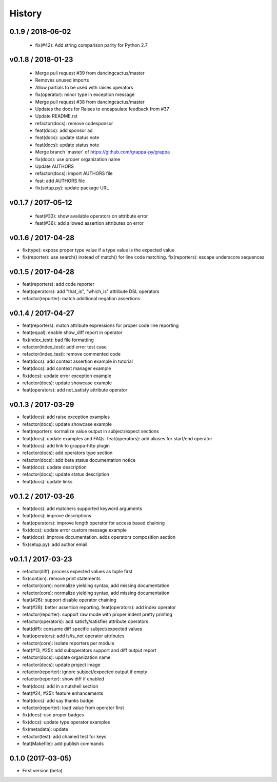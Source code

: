 

History
=======


0.1.9 / 2018-06-02
------------------

   * fix(#42): Add string comparison parity for Python 2.7


v0.1.8 / 2018-01-23
-------------------

  * Merge pull request #39 from dancingcactus/master
  * Removes unused imports
  * Allow partials to be used with raises operators
  * fix(operator): minor type in exception message
  * Merge pull request #38 from dancingcactus/master
  * Updates the docs for Raises to encapsulate feedback from #37
  * Update README.rst
  * refactor(docs): remove codesponsor
  * feat(docs): add sponsor ad
  * feat(docs): update status note
  * feat(docs): update status note
  * Merge branch 'master' of https://github.com/grappa-py/grappa
  * fix(docs): use proper organization name
  * Update AUTHORS
  * refactor(docs): import AUTHORS file
  * feat: add AUTHORS file
  * fix(setup.py): update package URL

v0.1.7 / 2017-05-12
-------------------

  * feat(#33): show available operators on attribute error
  * feat(#36): add allowed assertion attributes on error

v0.1.6 / 2017-04-28
-------------------

* fix(type): expose proper type value if a type value is the expected value
* fix(reporter): use search() instead of match() for line code matching. fix(reporters): escape underscore sequences

v0.1.5 / 2017-04-28
-------------------

* feat(reporters): add code reporter
* feat(operators): add "that_is", "which_is" attribute DSL operators
* refactor(reporter): match additional negation assertions

v0.1.4 / 2017-04-27
-------------------

* feat(reporters): match attribute expressions for proper code line reporting
* feat(equal): enable show_diff report in operator
* fix(index_test): bad file formatting
* refactor(index_test): add error test case
* refactor(index_test): remove commented code
* feat(docs): add context assertion example in tutorial
* feat(docs): add context manager example
* fix(docs): update error exception example
* refactor(docs): update showcase example
* feat(operators): add not_satisfy attribute operator

v0.1.3 / 2017-03-29
-------------------

* feat(docs): add raise exception examples
* refactor(docs): update showcase example
* feat(reporter): normalize value output in subject/expect sections
* feat(docs): update examples and FAQs. feat(operators): add aliases for start/end operator
* feat(docs): add link to grappa-http plugin
* refactor(docs): add operators type section
* refactor(docs): add beta status documentation notice
* feat(docs): update description
* refactor(docs): update status description
* feat(docs): update links

v0.1.2 / 2017-03-26
-------------------

* feat(docs): add matchers supported keyword arguments
* feat(docs): improve descriptions
* feat(operators): improve length operator for access based chaining
* fix(docs): update error custom message example
* feat(docs): improve documentation. adds operators composition section
* fix(setup.py): add author email

v0.1.1 / 2017-03-23
-------------------

* refactor(diff): process expected values as tuple first
* fix(contain): remove print statements
* refactor(core): normalize yielding syntax, add missing documentation
* refactor(core): normalize yielding syntax, add missing documentation
* feat(#26): support disable operator chaining
* feat(#28): better assertion reporting. feat(operators): add index operator
* refactor(reporter): support raw mode with proper indent pretty printing
* refactor(operators): add satisfy/satisfies attribute operators
* feat(diff): consume diff specific subject/expected values
* feat(operators): add is/is_not operator attributes
* refactor(core): isolate reporters per module
* feat(#13, #25): add suboperators support and diff output report
* refactor(docs): update organization name
* refactor(docs): update project image
* refactor(reporter): ignore subject/expected output if empty
* refactor(reporter): show diff if enabled
* feat(docs): add in a nutshell section
* feat(#24, #25): feature enhancements
* feat(docs): add say thanks badge
* refactor(reporter): load value from operator first
* fix(docs): use proper badges
* fix(docs): update type operator examples
* fix(metadata): update
* refactor(test): add chained test for keys
* feat(Makefile): add publish commands

0.1.0 (2017-03-05)
------------------

* First version (beta)
